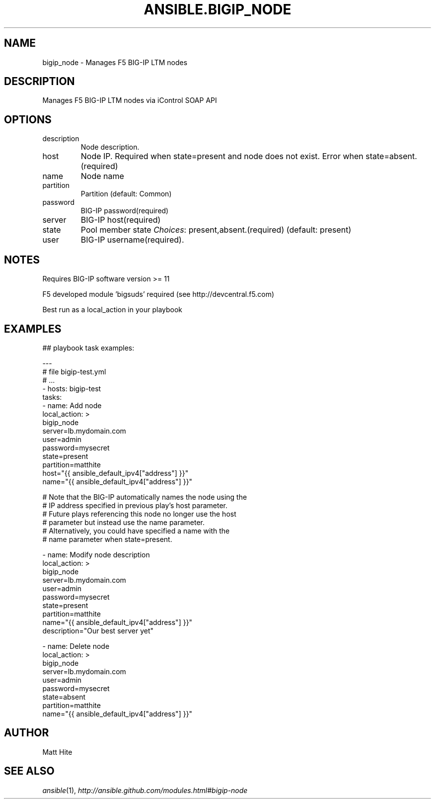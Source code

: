 .TH ANSIBLE.BIGIP_NODE 3 "2013-12-18" "1.4.2" "ANSIBLE MODULES"
.\" generated from library/net_infrastructure/bigip_node
.SH NAME
bigip_node \- Manages F5 BIG-IP LTM nodes
.\" ------ DESCRIPTION
.SH DESCRIPTION
.PP
Manages F5 BIG-IP LTM nodes via iControl SOAP API 
.\" ------ OPTIONS
.\"
.\"
.SH OPTIONS
   
.IP description
Node description.   
.IP host
Node IP. Required when state=present and node does not exist. Error when state=absent.(required)   
.IP name
Node name   
.IP partition
Partition (default: Common)   
.IP password
BIG-IP password(required)   
.IP server
BIG-IP host(required)   
.IP state
Pool member state
.IR Choices :
present,absent.(required) (default: present)   
.IP user
BIG-IP username(required).\"
.\"
.\" ------ NOTES
.SH NOTES
.PP
Requires BIG-IP software version >= 11 
.PP
F5 developed module 'bigsuds' required (see http://devcentral.f5.com) 
.PP
Best run as a local_action in your playbook 
.\"
.\"
.\" ------ EXAMPLES
.\" ------ PLAINEXAMPLES
.SH EXAMPLES
.nf

## playbook task examples:

---
# file bigip-test.yml
# ...
- hosts: bigip-test
  tasks:
  - name: Add node
    local_action: >
      bigip_node
      server=lb.mydomain.com
      user=admin
      password=mysecret
      state=present
      partition=matthite
      host="{{ ansible_default_ipv4["address"] }}"
      name="{{ ansible_default_ipv4["address"] }}"

# Note that the BIG-IP automatically names the node using the
# IP address specified in previous play's host parameter.
# Future plays referencing this node no longer use the host
# parameter but instead use the name parameter.
# Alternatively, you could have specified a name with the
# name parameter when state=present.

  - name: Modify node description
    local_action: >
      bigip_node
      server=lb.mydomain.com
      user=admin
      password=mysecret
      state=present
      partition=matthite
      name="{{ ansible_default_ipv4["address"] }}"
      description="Our best server yet"

  - name: Delete node
    local_action: >
      bigip_node
      server=lb.mydomain.com
      user=admin
      password=mysecret
      state=absent
      partition=matthite
      name="{{ ansible_default_ipv4["address"] }}"


.fi

.\" ------- AUTHOR
.SH AUTHOR
Matt Hite
.SH SEE ALSO
.IR ansible (1),
.I http://ansible.github.com/modules.html#bigip-node